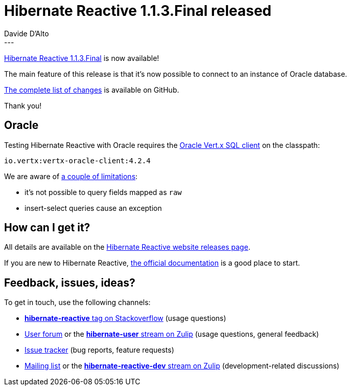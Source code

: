 = Hibernate Reactive 1.1.3.Final released
Davide D'Alto
:awestruct-tags: [ "Hibernate Reactive", "Releases" ]
:awestruct-layout: blog-post
---

:getting-started: http://hibernate.org/reactive/documentation/1.1/reference/html_single/#getting-started
:milestone: https://github.com/hibernate/hibernate-reactive/milestone/20?closed=1

https://hibernate.org/reactive/releases/1.1/#getting_started[Hibernate Reactive 1.1.3.Final] is now available!

The main feature of this release is that it's now possible to connect to an instance
of Oracle database.

{milestone}[The complete list of changes] is available on GitHub.

Thank you!

== Oracle

Testing Hibernate Reactive with Oracle requires
the https://vertx.io/docs/vertx-oracle-client/java/[Oracle Vert.x SQL client] on the classpath:

[source]
----
io.vertx:vertx-oracle-client:4.2.4
----

We are aware of https://github.com/hibernate/hibernate-reactive/issues/1168[a couple of limitations]:

* it's not possible to query fields mapped as `raw`
* insert-select queries cause an exception


== How can I get it?

All details are available on the 
link:https://hibernate.org/reactive/releases/1.1/#get-it[Hibernate Reactive website releases page].

If you are new to Hibernate Reactive, {getting-started}[the official documentation] is a good place to start.

== Feedback, issues, ideas?

To get in touch, use the following channels:

* http://stackoverflow.com/questions/tagged/hibernate-reactive[**hibernate-reactive** tag on Stackoverflow] (usage questions)
* https://discourse.hibernate.org/c/hibernate-reactive[User forum] or the https://hibernate.zulipchat.com/#narrow/stream/132096-hibernate-user[**hibernate-user** stream on Zulip] (usage questions, general feedback)
* https://github.com/hibernate/hibernate-reactive/issues[Issue tracker] (bug reports, feature requests)
* http://lists.jboss.org/pipermail/hibernate-dev/[Mailing list] or the https://hibernate.zulipchat.com/#narrow/stream/205413-hibernate-reactive-dev[**hibernate-reactive-dev** stream on Zulip] (development-related discussions)
